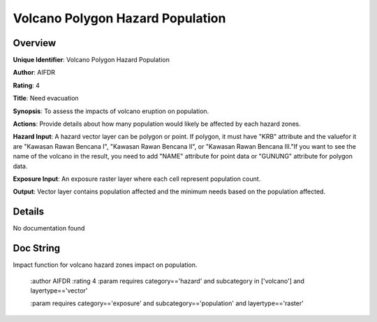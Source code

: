 Volcano Polygon Hazard Population
=================================

Overview
--------

**Unique Identifier**: 
Volcano Polygon Hazard Population

**Author**: 
AIFDR

**Rating**: 
4

**Title**: 
Need evacuation

**Synopsis**: 
To assess the impacts of volcano eruption on population.

**Actions**: 
Provide details about how many population would likely be affected by each hazard zones.

**Hazard Input**: 
A hazard vector layer can be polygon or point. If polygon, it must have "KRB" attribute and the valuefor it are "Kawasan Rawan Bencana I", "Kawasan Rawan Bencana II", or "Kawasan Rawan Bencana III."If you want to see the name of the volcano in the result, you need to add "NAME" attribute for point data or "GUNUNG" attribute for polygon data.

**Exposure Input**: 
An exposure raster layer where each cell represent population count.

**Output**: 
Vector layer contains population affected and the minimum needs based on the population affected.

Details
-------

No documentation found

Doc String
----------

Impact function for volcano hazard zones impact on population.

    :author AIFDR
    :rating 4
    :param requires category=='hazard' and                     subcategory in ['volcano'] and                     layertype=='vector'

    :param requires category=='exposure' and                     subcategory=='population' and                     layertype=='raster'
    